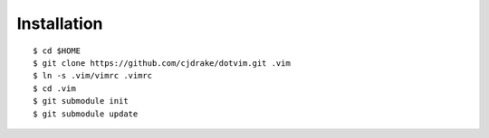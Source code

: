 Installation
============

::

   $ cd $HOME
   $ git clone https://github.com/cjdrake/dotvim.git .vim
   $ ln -s .vim/vimrc .vimrc
   $ cd .vim
   $ git submodule init
   $ git submodule update
